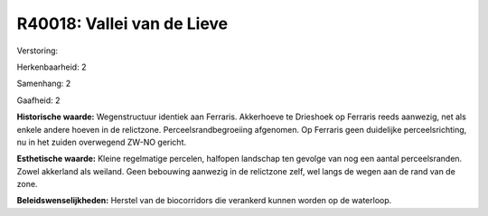R40018: Vallei van de Lieve
===========================

Verstoring:

Herkenbaarheid: 2

Samenhang: 2

Gaafheid: 2

**Historische waarde:**
Wegenstructuur identiek aan Ferraris. Akkerhoeve te Drieshoek op
Ferraris reeds aanwezig, net als enkele andere hoeven in de relictzone.
Perceelsrandbegroeiing afgenomen. Op Ferraris geen duidelijke
perceelsrichting, nu in het zuiden overwegend ZW-NO gericht.

**Esthetische waarde:**
Kleine regelmatige percelen, halfopen landschap ten gevolge van nog
een aantal perceelsranden. Zowel akkerland als weiland. Geen bebouwing
aanwezig in de relictzone zelf, wel langs de wegen aan de rand van de
zone.



**Beleidswenselijkheden:**
Herstel van de biocorridors die verankerd kunnen worden op de
waterloop.
